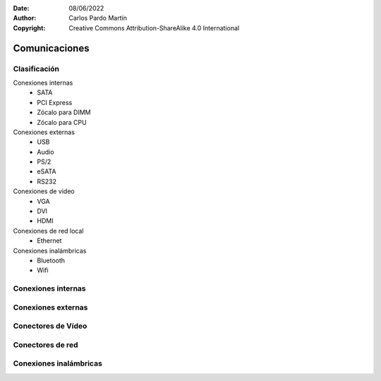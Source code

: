 ﻿:Date: 08/06/2022
:Author: Carlos Pardo Martín
:Copyright: Creative Commons Attribution-ShareAlike 4.0 International


.. informatica-hardware-comunicaciones:

Comunicaciones
==============

Clasificación
-------------

Conexiones internas
  * SATA
  * PCI Express
  * Zócalo para DIMM
  * Zócalo para CPU

Conexiones externas
  * USB
  * Audio
  * PS/2
  * eSATA
  * RS232

Conexiones de video
  * VGA
  * DVI
  * HDMI

Conexiones de red local
  * Ethernet

Conexiones inalámbricas
  * Bluetooth
  * Wifi


Conexiones internas
-------------------
.. glossary::

   SATA
      `Serial ATA <https://es.wikipedia.org/wiki/Serial_ATA>`__

   PCI Express
      `PCI Express <https://es.wikipedia.org/wiki/PCI_Express>`__
      abrevidado PCIe o PCI-e

   Zócalo para DIMM
      `DIMM <https://es.wikipedia.org/wiki/DIMM>`__

   Zócalo para CPU
      El `Zócalo_de_CPU <https://es.wikipedia.org/wiki/Z%C3%B3calo_de_CPU>`__


Conexiones externas
-------------------

.. glossary::

   USB
      El `USB <https://es.wikipedia.org/wiki/Universal_Serial_Bus>`__
      (Universal Serial Bus)

   Audio
      Los `conectores de audio analógicos
      <https://es.wikipedia.org/wiki/Conector_de_audio_anal%C3%B3gico>`__

   eSATA
      La interfaz `external SATA
      <https://es.wikipedia.org/wiki/Serial_ATA#SATA_externo_(eSATA)>`__

   PS/2
      El conector `PS/2 <https://es.wikipedia.org/wiki/PS/2>`__

   RS232
      El estándar `RS232 <https://es.wikipedia.org/wiki/RS-232>`__


Conectores de Vídeo
-------------------

.. glossary::

   VGA
      El conector `VGA
      <https://es.wikipedia.org/wiki/Video_Graphics_Array#Conector_VGA>`__
      (Video Graphics Array)
      de gráficos analógico.

   DVI
      El conector `DVI
      <https://es.wikipedia.org/wiki/Digital_Visual_Interface>`__
      (Digital Visual Interface)
      de gráficos digital.

   HDMI
      El conector `HDMI
      <https://es.wikipedia.org/wiki/High-Definition_Multimedia_Interface>`__
      (High-Definition Multimedia Interface)
      de gráficos digital.


Conectores de red
-----------------

.. glossary::

   Ethernet
     El estándar de red local `Ethernet
     <https://es.wikipedia.org/wiki/Ethernet>`__
     suele utilizar un conector RJ-45 con cable UTP.


Conexiones inalámbricas
-----------------------
.. glossary::

   Wifi
      El estándar `wifi
      <https://es.wikipedia.org/wiki/Wifi>`__
      de comunicaciones inalámbricas.

   Bluetooth
      El estándar `Bluetooth
      <https://es.wikipedia.org/wiki/Bluetooth>`__
      de comunicaciones inalámbricas.

